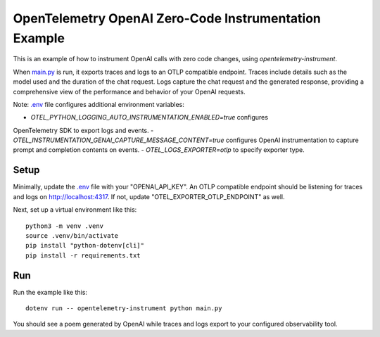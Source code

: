 OpenTelemetry OpenAI Zero-Code Instrumentation Example
============================================

This is an example of how to instrument OpenAI calls with zero code changes,
using `opentelemetry-instrument`.

When `main.py <main.py>`_ is run, it exports traces and logs to an OTLP
compatible endpoint. Traces include details such as the model used and the
duration of the chat request. Logs capture the chat request and the generated
response, providing a comprehensive view of the performance and behavior of
your OpenAI requests.

Note: `.env <.env>`_ file configures additional environment variables:

- `OTEL_PYTHON_LOGGING_AUTO_INSTRUMENTATION_ENABLED=true` configures
OpenTelemetry SDK to export logs and events.
- `OTEL_INSTRUMENTATION_GENAI_CAPTURE_MESSAGE_CONTENT=true` configures
OpenAI instrumentation to capture prompt and completion contents on
events.
- `OTEL_LOGS_EXPORTER=otlp` to specify exporter type.

Setup
-----

Minimally, update the `.env <.env>`_ file with your "OPENAI_API_KEY". An
OTLP compatible endpoint should be listening for traces and logs on
http://localhost:4317. If not, update "OTEL_EXPORTER_OTLP_ENDPOINT" as well.

Next, set up a virtual environment like this:

::

    python3 -m venv .venv
    source .venv/bin/activate
    pip install "python-dotenv[cli]"
    pip install -r requirements.txt

Run
---

Run the example like this:

::

    dotenv run -- opentelemetry-instrument python main.py

You should see a poem generated by OpenAI while traces and logs export to your
configured observability tool.
